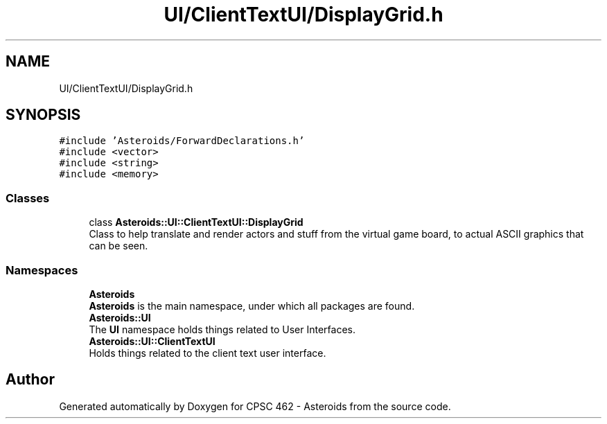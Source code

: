 .TH "UI/ClientTextUI/DisplayGrid.h" 3 "Fri Dec 14 2018" "CPSC 462 - Asteroids" \" -*- nroff -*-
.ad l
.nh
.SH NAME
UI/ClientTextUI/DisplayGrid.h
.SH SYNOPSIS
.br
.PP
\fC#include 'Asteroids/ForwardDeclarations\&.h'\fP
.br
\fC#include <vector>\fP
.br
\fC#include <string>\fP
.br
\fC#include <memory>\fP
.br

.SS "Classes"

.in +1c
.ti -1c
.RI "class \fBAsteroids::UI::ClientTextUI::DisplayGrid\fP"
.br
.RI "Class to help translate and render actors and stuff from the virtual game board, to actual ASCII graphics that can be seen\&. "
.in -1c
.SS "Namespaces"

.in +1c
.ti -1c
.RI " \fBAsteroids\fP"
.br
.RI "\fBAsteroids\fP is the main namespace, under which all packages are found\&. "
.ti -1c
.RI " \fBAsteroids::UI\fP"
.br
.RI "The \fBUI\fP namespace holds things related to User Interfaces\&. "
.ti -1c
.RI " \fBAsteroids::UI::ClientTextUI\fP"
.br
.RI "Holds things related to the client text user interface\&. "
.in -1c
.SH "Author"
.PP 
Generated automatically by Doxygen for CPSC 462 - Asteroids from the source code\&.
